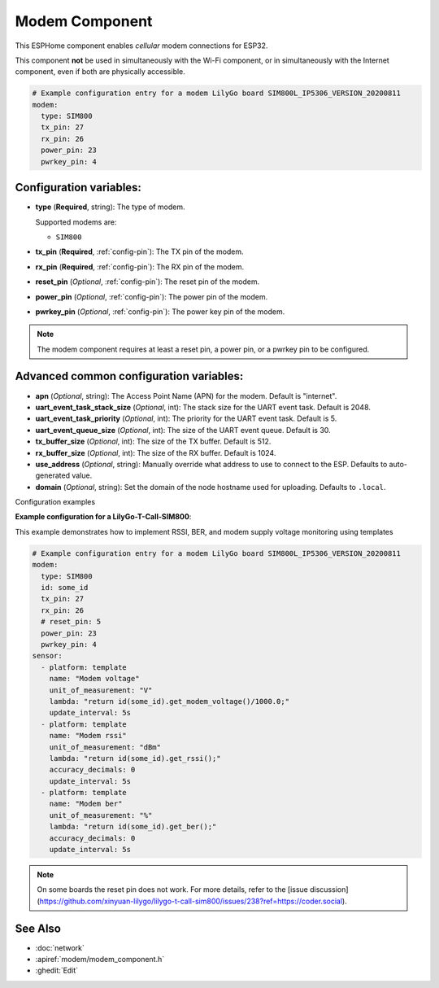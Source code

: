 Modem Component
===============

.. seo::
    :description: Instructions for setting up the Modem configuration for your ESP32 node in ESPHome.
    :image: modem.svg
    :keywords: Modem, ESP32

This ESPHome component enables *cellular* modem connections for ESP32.

This component **not** be used in simultaneously with the Wi-Fi component, or in simultaneously with the Internet component, even if both are physically accessible.

.. code-block:: yaml

    # Example configuration entry for a modem LilyGo board SIM800L_IP5306_VERSION_20200811
    modem:
      type: SIM800
      tx_pin: 27
      rx_pin: 26
      power_pin: 23
      pwrkey_pin: 4

Configuration variables:
------------------------

- **type** (**Required**, string): The type of modem.

  Supported modems are:

  - ``SIM800``

- **tx_pin** (**Required**, :ref:`config-pin`): The TX pin of the modem.
- **rx_pin** (**Required**, :ref:`config-pin`): The RX pin of the modem.
- **reset_pin** (*Optional*, :ref:`config-pin`): The reset pin of the modem.
- **power_pin** (*Optional*, :ref:`config-pin`): The power pin of the modem.
- **pwrkey_pin** (*Optional*, :ref:`config-pin`): The power key pin of the modem.

.. note::

    The modem component requires at least a reset pin, a power pin, or a pwrkey pin to be configured.

Advanced common configuration variables:
------------------------

- **apn** (*Optional*, string): The Access Point Name (APN) for the modem. Default is "internet".
- **uart_event_task_stack_size** (*Optional*, int): The stack size for the UART event task. Default is 2048.
- **uart_event_task_priority** (*Optional*, int): The priority for the UART event task. Default is 5.
- **uart_event_queue_size** (*Optional*, int): The size of the UART event queue. Default is 30.
- **tx_buffer_size** (*Optional*, int): The size of the TX buffer. Default is 512.
- **rx_buffer_size** (*Optional*, int): The size of the RX buffer. Default is 1024.
- **use_address** (*Optional*, string): Manually override what address to use to connect to the ESP. Defaults to auto-generated value.
- **domain** (*Optional*, string): Set the domain of the node hostname used for uploading. Defaults to ``.local``.

Configuration examples


**Example configuration for a LilyGo-T-Call-SIM800**:

This example demonstrates how to implement RSSI, BER, and modem supply voltage monitoring using templates

.. code-block:: yaml

    # Example configuration entry for a modem LilyGo board SIM800L_IP5306_VERSION_20200811
    modem:
      type: SIM800  
      id: some_id
      tx_pin: 27
      rx_pin: 26
      # reset_pin: 5
      power_pin: 23
      pwrkey_pin: 4
    sensor:
      - platform: template
        name: "Modem voltage"
        unit_of_measurement: "V"
        lambda: "return id(some_id).get_modem_voltage()/1000.0;"
        update_interval: 5s
      - platform: template
        name: "Modem rssi"
        unit_of_measurement: "dBm"
        lambda: "return id(some_id).get_rssi();"
        accuracy_decimals: 0
        update_interval: 5s
      - platform: template
        name: "Modem ber"
        unit_of_measurement: "%"
        lambda: "return id(some_id).get_ber();"
        accuracy_decimals: 0
        update_interval: 5s

.. note::

    Оn some boards the reset pin does not work. For more details, refer to the [issue discussion](https://github.com/xinyuan-lilygo/lilygo-t-call-sim800/issues/238?ref=https://coder.social).

See Also
--------

- :doc:`network`
- :apiref:`modem/modem_component.h`
- :ghedit:`Edit`
